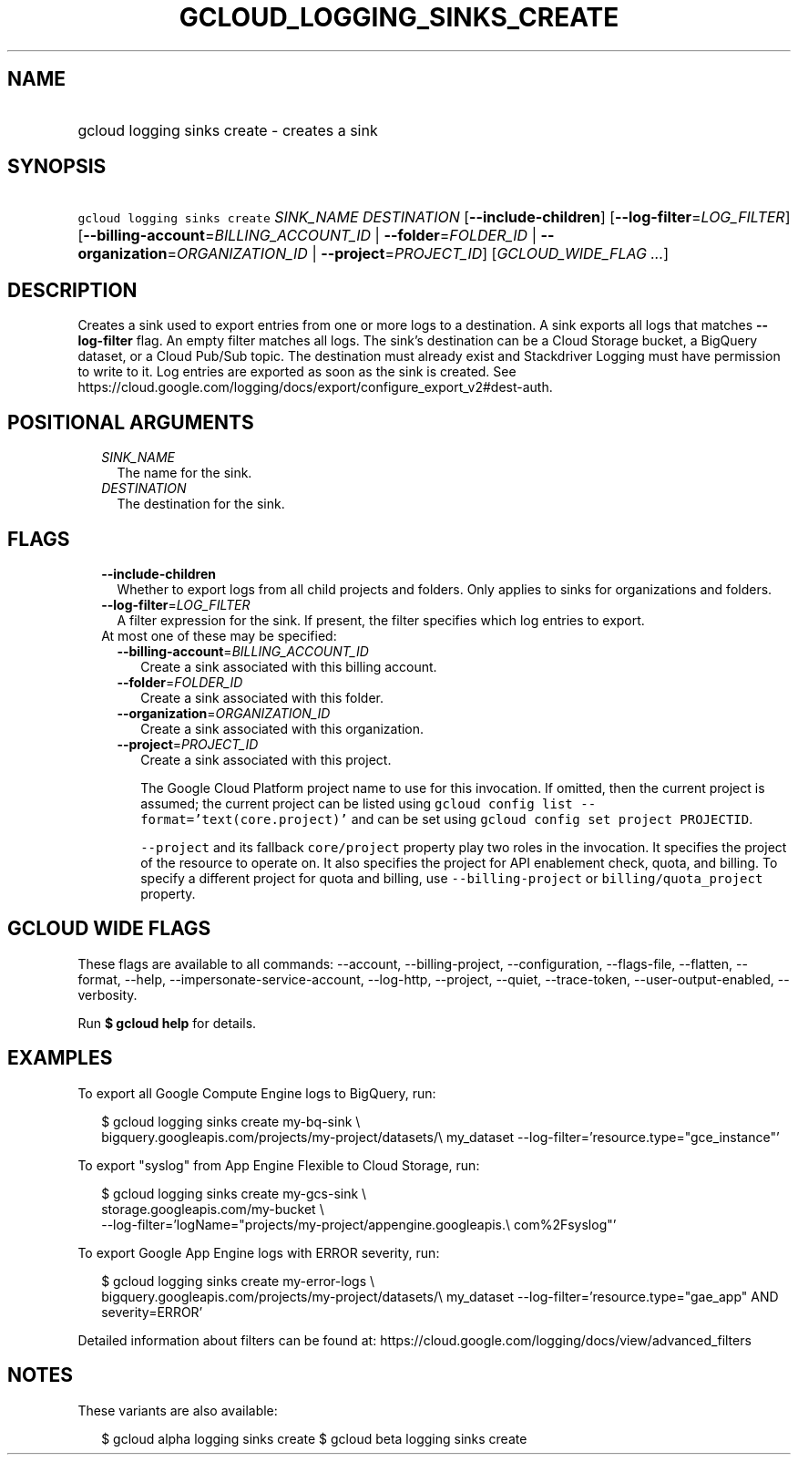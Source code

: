 
.TH "GCLOUD_LOGGING_SINKS_CREATE" 1



.SH "NAME"
.HP
gcloud logging sinks create \- creates a sink



.SH "SYNOPSIS"
.HP
\f5gcloud logging sinks create\fR \fISINK_NAME\fR \fIDESTINATION\fR [\fB\-\-include\-children\fR] [\fB\-\-log\-filter\fR=\fILOG_FILTER\fR] [\fB\-\-billing\-account\fR=\fIBILLING_ACCOUNT_ID\fR\ |\ \fB\-\-folder\fR=\fIFOLDER_ID\fR\ |\ \fB\-\-organization\fR=\fIORGANIZATION_ID\fR\ |\ \fB\-\-project\fR=\fIPROJECT_ID\fR] [\fIGCLOUD_WIDE_FLAG\ ...\fR]



.SH "DESCRIPTION"

Creates a sink used to export entries from one or more logs to a destination. A
sink exports all logs that matches \fB\-\-log\-filter\fR flag. An empty filter
matches all logs. The sink's destination can be a Cloud Storage bucket, a
BigQuery dataset, or a Cloud Pub/Sub topic. The destination must already exist
and Stackdriver Logging must have permission to write to it. Log entries are
exported as soon as the sink is created. See
https://cloud.google.com/logging/docs/export/configure_export_v2#dest\-auth.



.SH "POSITIONAL ARGUMENTS"

.RS 2m
.TP 2m
\fISINK_NAME\fR
The name for the sink.

.TP 2m
\fIDESTINATION\fR
The destination for the sink.


.RE
.sp

.SH "FLAGS"

.RS 2m
.TP 2m
\fB\-\-include\-children\fR
Whether to export logs from all child projects and folders. Only applies to
sinks for organizations and folders.

.TP 2m
\fB\-\-log\-filter\fR=\fILOG_FILTER\fR
A filter expression for the sink. If present, the filter specifies which log
entries to export.

.TP 2m

At most one of these may be specified:

.RS 2m
.TP 2m
\fB\-\-billing\-account\fR=\fIBILLING_ACCOUNT_ID\fR
Create a sink associated with this billing account.

.TP 2m
\fB\-\-folder\fR=\fIFOLDER_ID\fR
Create a sink associated with this folder.

.TP 2m
\fB\-\-organization\fR=\fIORGANIZATION_ID\fR
Create a sink associated with this organization.

.TP 2m
\fB\-\-project\fR=\fIPROJECT_ID\fR
Create a sink associated with this project.

The Google Cloud Platform project name to use for this invocation. If omitted,
then the current project is assumed; the current project can be listed using
\f5gcloud config list \-\-format='text(core.project)'\fR and can be set using
\f5gcloud config set project PROJECTID\fR.

\f5\-\-project\fR and its fallback \f5core/project\fR property play two roles in
the invocation. It specifies the project of the resource to operate on. It also
specifies the project for API enablement check, quota, and billing. To specify a
different project for quota and billing, use \f5\-\-billing\-project\fR or
\f5billing/quota_project\fR property.


.RE
.RE
.sp

.SH "GCLOUD WIDE FLAGS"

These flags are available to all commands: \-\-account, \-\-billing\-project,
\-\-configuration, \-\-flags\-file, \-\-flatten, \-\-format, \-\-help,
\-\-impersonate\-service\-account, \-\-log\-http, \-\-project, \-\-quiet,
\-\-trace\-token, \-\-user\-output\-enabled, \-\-verbosity.

Run \fB$ gcloud help\fR for details.



.SH "EXAMPLES"

To export all Google Compute Engine logs to BigQuery, run:

.RS 2m
$ gcloud logging sinks create my\-bq\-sink \e
    bigquery.googleapis.com/projects/my\-project/datasets/\e
my_dataset \-\-log\-filter='resource.type="gce_instance"'
.RE

To export "syslog" from App Engine Flexible to Cloud Storage, run:

.RS 2m
$ gcloud logging sinks create my\-gcs\-sink \e
    storage.googleapis.com/my\-bucket \e
    \-\-log\-filter='logName="projects/my\-project/appengine.googleapis.\e
com%2Fsyslog"'
.RE

To export Google App Engine logs with ERROR severity, run:

.RS 2m
$ gcloud logging sinks create my\-error\-logs \e
    bigquery.googleapis.com/projects/my\-project/datasets/\e
my_dataset \-\-log\-filter='resource.type="gae_app" AND severity=ERROR'
.RE

Detailed information about filters can be found at:
https://cloud.google.com/logging/docs/view/advanced_filters



.SH "NOTES"

These variants are also available:

.RS 2m
$ gcloud alpha logging sinks create
$ gcloud beta logging sinks create
.RE

